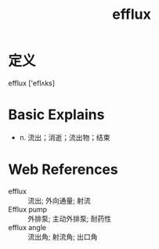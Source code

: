 #+title: efflux
#+roam_tags:英语单词

* 定义
  
efflux ['eflʌks]

* Basic Explains
- n. 流出；消逝；流出物；结束

* Web References
- efflux :: 流出; 外向通量; 射流
- Efflux pump :: 外排泵; 主动外排泵; 耐药性
- efflux angle :: 流出角; 射流角; 出口角
